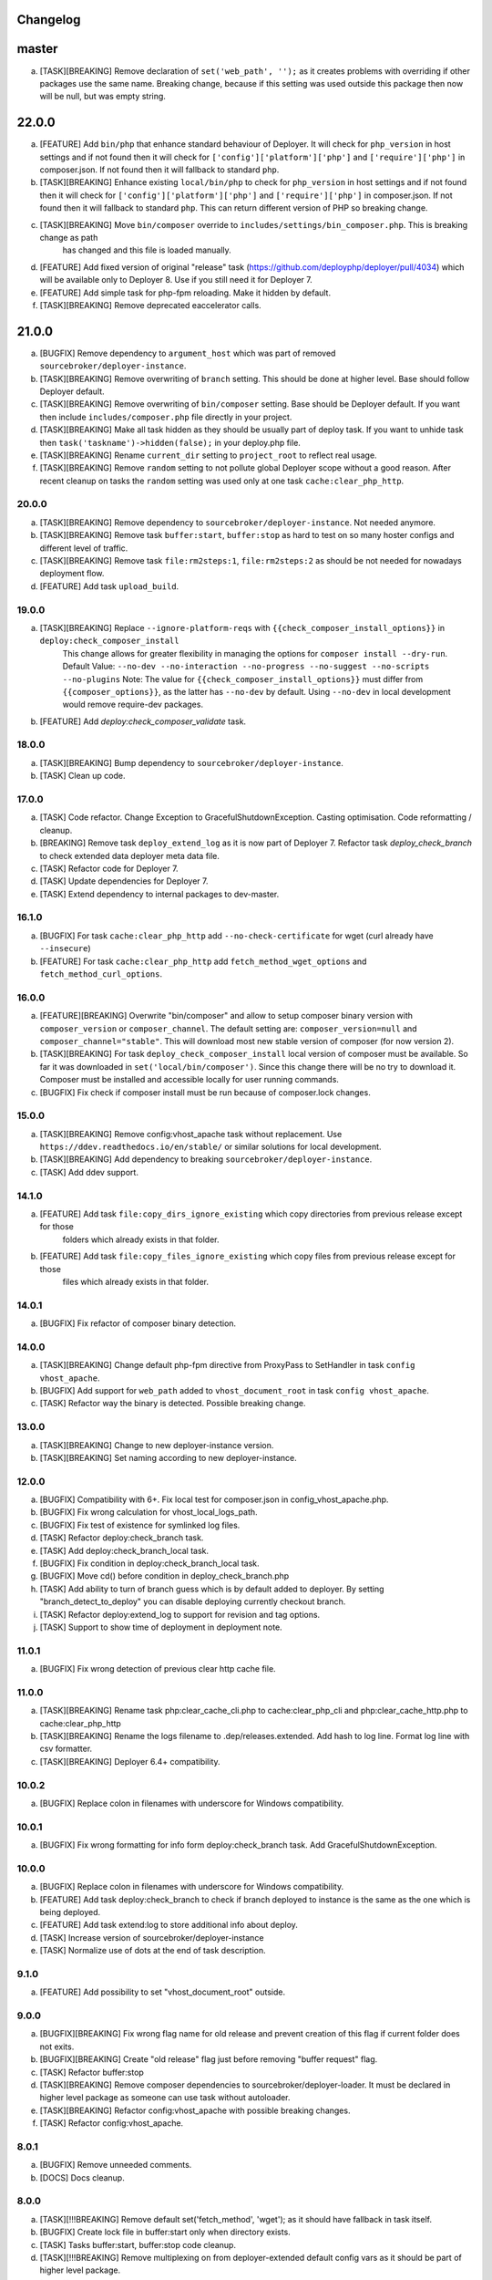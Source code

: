 
Changelog
---------

master
------

a) [TASK][BREAKING] Remove declaration of ``set('web_path', '');`` as it creates problems with overriding if other
   packages use the same name. Breaking change, because if this setting was used outside this package then now will be null,
   but was empty string.

22.0.0
------

a) [FEATURE] Add ``bin/php`` that enhance standard behaviour of Deployer. It will check for
   ``php_version`` in host settings and if not found then it will check for ``['config']['platform']['php']``
   and ``['require']['php']`` in composer.json. If not found then it will fallback to standard ``php``.

b) [TASK][BREAKING] Enhance existing ``local/bin/php`` to check for ``php_version`` in host settings and
   if not found then it will check for ``['config']['platform']['php']`` and ``['require']['php']`` in
   composer.json. If not found then it will fallback to standard ``php``. This can return different version of PHP so
   breaking change.

c) [TASK][BREAKING] Move ``bin/composer`` override to ``includes/settings/bin_composer.php``. This is breaking change as path
    has changed and this file is loaded manually.

d) [FEATURE] Add fixed version of original "release" task (https://github.com/deployphp/deployer/pull/4034) which will
   be available only to Deployer 8. Use if you still need it for Deployer 7.

e) [FEATURE] Add simple task for php-fpm reloading. Make it hidden by default.

f) [TASK][BREAKING] Remove deprecated eaccelerator calls.

21.0.0
------

a) [BUGFIX] Remove dependency to ``argument_host`` which was part of removed ``sourcebroker/deployer-instance``.
b) [TASK][BREAKING] Remove overwriting of ``branch`` setting. This should be done at higher level. Base should follow Deployer
   default.
c) [TASK][BREAKING] Remove overwriting of ``bin/composer`` setting. Base should be Deployer default. If you want then include
   ``includes/composer.php`` file directly in your project.
d) [TASK][BREAKING] Make all task hidden as they should be usually part of deploy task. If you want to unhide task then
   ``task('taskname')->hidden(false);`` in your deploy.php file.
e) [TASK][BREAKING] Rename ``current_dir`` setting to ``project_root`` to reflect real usage.
f) [TASK][BREAKING] Remove ``random`` setting to not pollute global Deployer scope without a good reason. After recent
   cleanup on tasks the ``random`` setting was used only at one task ``cache:clear_php_http``.

20.0.0
~~~~~~

a) [TASK][BREAKING] Remove dependency to ``sourcebroker/deployer-instance``. Not needed anymore.
b) [TASK][BREAKING] Remove task ``buffer:start``, ``buffer:stop`` as hard to test on so many hoster configs and different level of traffic.
c) [TASK][BREAKING] Remove task ``file:rm2steps:1``, ``file:rm2steps:2`` as should be not needed for nowadays deployment flow.
d) [FEATURE] Add task ``upload_build``.

19.0.0
~~~~~~

a) [TASK][BREAKING] Replace ``--ignore-platform-reqs`` with ``{{check_composer_install_options}}`` in ``deploy:check_composer_install``
    This change allows for greater flexibility in managing the options for ``composer install --dry-run``.
    Default Value:
    ``--no-dev --no-interaction --no-progress --no-suggest --no-scripts --no-plugins``
    Note:
    The value for ``{{check_composer_install_options}}`` must differ from ``{{composer_options}}``, as the latter
    has ``--no-dev`` by default. Using ``--no-dev`` in local development would remove require-dev packages.

b) [FEATURE] Add `deploy:check_composer_validate` task.

18.0.0
~~~~~~

a) [TASK][BREAKING] Bump dependency to ``sourcebroker/deployer-instance``.

b) [TASK] Clean up code.

17.0.0
~~~~~~

a) [TASK] Code refactor. Change Exception to GracefulShutdownException. Casting optimisation. Code reformatting / cleanup.

b) [BREAKING] Remove task ``deploy_extend_log`` as it is now part of Deployer 7. Refactor task `deploy_check_branch`
   to check extended data deployer meta data file.

c) [TASK] Refactor code for Deployer 7.

d) [TASK] Update dependencies for Deployer 7.

e) [TASK] Extend dependency to internal packages to dev-master.

16.1.0
~~~~~~

a) [BUGFIX] For task ``cache:clear_php_http`` add ``--no-check-certificate`` for wget (curl already have ``--insecure``)

b) [FEATURE] For task ``cache:clear_php_http`` add ``fetch_method_wget_options`` and ``fetch_method_curl_options``.

16.0.0
~~~~~~

a) [FEATURE][BREAKING] Overwrite "bin/composer" and allow to setup composer binary version with ``composer_version``
   or ``composer_channel``.  The default setting are: ``composer_version=null`` and ``composer_channel="stable"``.
   This will download most new stable version of composer (for now version 2).

b) [TASK][BREAKING] For task ``deploy_check_composer_install`` local version of composer must be available. So far it was
   downloaded in ``set('local/bin/composer')``. Since this change there will be no try to download it. Composer must be
   installed and accessible locally for user running commands.

c) [BUGFIX] Fix check if composer install must be run because of composer.lock changes.

15.0.0
~~~~~~

a) [TASK][BREAKING] Remove config:vhost_apache task without replacement. Use ``https://ddev.readthedocs.io/en/stable/``
   or similar solutions for local development.

b) [TASK][BREAKING] Add dependency to breaking ``sourcebroker/deployer-instance``.

c) [TASK] Add ddev support.

14.1.0
~~~~~~

a) [FEATURE] Add task ``file:copy_dirs_ignore_existing`` which copy directories from previous release except for those
    folders which already exists in that folder.

b) [FEATURE] Add task ``file:copy_files_ignore_existing`` which copy files from previous release except for those
    files which already exists in that folder.

14.0.1
~~~~~~~

a) [BUGFIX] Fix refactor of composer binary detection.

14.0.0
~~~~~~~

a) [TASK][BREAKING] Change default php-fpm directive from ProxyPass to SetHandler in task ``config vhost_apache``.
b) [BUGFIX] Add support for ``web_path`` added to ``vhost_document_root`` in task ``config vhost_apache``.
c) [TASK] Refactor way the binary is detected. Possible breaking change.

13.0.0
~~~~~~

a) [TASK][BREAKING] Change to new deployer-instance version.
b) [TASK][BREAKING] Set naming according to new deployer-instance.

12.0.0
~~~~~~

a) [BUGFIX] Compatibility with 6+. Fix local test for composer.json in config_vhost_apache.php.
b) [BUGFIX] Fix wrong calculation for vhost_local_logs_path.
c) [BUGFIX] Fix test of existence for symlinked log files.
d) [TASK] Refactor deploy:check_branch task.
e) [TASK] Add deploy:check_branch_local task.
f) [BUGFIX] Fix condition in deploy:check_branch_local task.
g) [BUGFIX] Move cd() before condition in deploy_check_branch.php
h) [TASK] Add ability to turn of branch guess which is by default added to deployer. By setting "branch_detect_to_deploy" you can disable deploying currently checkout branch.
i) [TASK] Refactor deploy:extend_log to support for revision and tag options.
j) [TASK] Support to show time of deployment in deployment note.

11.0.1
~~~~~~

a) [BUGFIX] Fix wrong detection of previous clear http cache file.

11.0.0
~~~~~~

a) [TASK][BREAKING] Rename task php:clear_cache_cli.php to cache:clear_php_cli and php:clear_cache_http.php to cache:clear_php_http
b) [TASK][BREAKING] Rename the logs filename to .dep/releases.extended. Add hash to log line. Format log line with csv formatter.
c) [TASK][BREAKING] Deployer 6.4+ compatibility.

10.0.2
~~~~~~

a) [BUGFIX] Replace colon in filenames with underscore for Windows compatibility.

10.0.1
~~~~~~

a) [BUGFIX] Fix wrong formatting for info form deploy:check_branch task. Add GracefulShutdownException.

10.0.0
~~~~~~

a) [BUGFIX] Replace colon in filenames with underscore for Windows compatibility.
b) [FEATURE] Add task deploy:check_branch to check if branch deployed to instance is the same as the one which is being deployed.
c) [FEATURE] Add task extend:log to store additional info about deploy.
d) [TASK] Increase version of sourcebroker/deployer-instance
e) [TASK] Normalize use of dots at the end of task description.

9.1.0
~~~~~

a) [FEATURE] Add possibility to set "vhost_document_root" outside.

9.0.0
~~~~~

a) [BUGFIX][BREAKING] Fix wrong flag name for old release and prevent creation of this flag if current folder does not exits.
b) [BUGFIX][BREAKING] Create "old release" flag just before removing "buffer request" flag.
c) [TASK] Refactor buffer:stop
d) [TASK][BREAKING] Remove composer dependencies to sourcebroker/deployer-loader. It must be declared in higher level package as
   someone can use task without autoloader.
e) [TASK][BREAKING] Refactor config:vhost_apache with possible breaking changes.
f) [TASK] Refactor config:vhost_apache.

8.0.1
~~~~~

a) [BUGFIX] Remove unneeded comments.
b) [DOCS] Docs cleanup.

8.0.0
~~~~~

a) [TASK][!!!BREAKING] Remove default set('fetch_method', 'wget'); as it should have fallback in task itself.
b) [BUGFIX] Create lock file in buffer:start only when directory exists.
c) [TASK] Tasks buffer:start, buffer:stop code cleanup.
d) [TASK][!!!BREAKING] Remove multiplexing on from deployer-extended default config vars as it should be part of higher
   level package.
e) [TASK][!!!BREAKING] Remove FileUtility class to make tasks more independent. The method usage from this class
   usage was not really big in the end.
f) [TASK][!!!BREAKING] Refactor config:vhost_apache task. Start of docs for this task.
g) [TASK] Rewrite log file creation for config:vhost_apache.
h) [TASK] Change composer.json description. Remove psr-4 as no classes.
i) [TASK] Add support for edge cases in config:vhost_apache task.
j) [TASK] Task config:vhost_apache - add more descriptive user messages for different missing data cases.
k) [TASK] Task config:vhost_apache - convert all files operation to runLocally / testLocally.
l) [TASK] Cleanup code on task ``config:vhost_apache``
m) [FEATURE] Implement extended flags in buffer:start with flags that cleans php stat cache for specific amount of time,
   and lock which is doing redirects if it detects that it still pointing to old release.

7.1.3
~~~~~

a) [DOCS] Update changelog.


7.1.2
~~~~~

a) [BUGFIX] In task "buffer:start" add -f (force) to mv command as on some linux distro its asking to overwrite by default.

7.1.1
~~~~~

a) [BUGFIX] Fix wrongly set default fetch_method for "php:clear_cache_http"
b) [DOC] Update changelog.

7.1.0
~~~~~

a) [FEATURE] Add curl as additional fetch_method.
b) [FEATURE] Add fallback when fetch_method is not set.
c) [BUGFIX] Change wget command to not store file at all. Previous settings causes wget to return error
   when there was no access to write on current folder. Right now there is no need to have write
   access.
d) [BUGFIX] Do fallback for get('public_urls', []) so right exception is shown.
e) [FEATURE] Introduce {{bin/local/wget}}
f) [FEATURE] Introduce {{bin/local/curl}}
g) [DOC] Extend documentation about task properties.

7.0.0
~~~~~

a) [TASK] Add dependency to sourcebroker/deployer-loader
b) [TASK][!!!BREAKING] Remove SourceBroker\DeployerExtended\Loader.php in favour of using sourcebroker/deployer-loader
c) [TASK][!!!BREAKING] Remove SourceBroker\DeployerExtended\Utility\FileUtility->requireFilesFromDirectoryReqursively
   because it was used only in SourceBroker\DeployerExtended\Loader.php

6.1.3
~~~~~

a) [BUGFIX] Fix problem when few request want to delete the same file in buffer tasks.
b) [TASK] Increase req for php to 5.6 as deployer does not work with php 5.4.

6.1.2
~~~~~

a) Fix missing changelog.

6.1.1
~~~~~

a) Fix hardcoded locker file name.
b) Docs update.

6.1.0
~~~~~

a) Add option to buffer:start to auto remove lock files after some time.
b) Add option "entrypoint_refresh"

6.0.0
~~~~~

a) Start entrypoint in task "buffer:start" and "buffer:stop" from deploy_path and not form web_path
b) Remove not used var "tmp_dir".

5.1.0
~~~~~

a) Rework of php:clear_cache_http. Look for old clear_cache file in previous release.

5.0.0
~~~~~

a) Remove autoload of recipes. From now an object of class Loader must be created that will load
   the recipes.

4.0.0
~~~~~

Tasks removed with replacement in other package: https://github.com/sourcebroker/deployer-extended-database

a) db:download
b) db:export
c) db:import
d) db:move
e) db:process
f) db:pull
g) db:truncate
h) db:upload

Tasks removed with replacement in other package: https://github.com/sourcebroker/deployer-extended-media

a) media:move
b) media:pull
c) media:push

3.0.0
~~~~~

Flatten structure of databases settings for database tasks.

Structure was:
::

 set(
       'db_databases',
       [
           ['database_foo' => [
                   'host' => '127.0.0.1',
                   'database' => 'foo',
                   'user' => 'foo',
                   'password' => 'foopass',
                  ]
           ],
           ['database_foo' => get('db_default')]
           ['database_bar' => [
                   'host' => '127.0.0.1',
                   'database' => 'bar',
                   'user' => 'bar',
                   'password' => 'barpass',
                  ],
           ],
           ['database_bar' => get('db_default')]
           ['database_bar' => '/absolute/path/to/file/with/config_array.php']
       ]
   );

Should be now:
::

 set(
       'db_databases',
       [
           'database_foo' => [
               [
                   'host' => '127.0.0.1',
                   'database' => 'foo',
                   'user' => 'foo',
                   'password' => 'foopass',
               ],
               get('db_default'),
               '/absolute/path/to/file/with/config_array.php'
           ],
           'database_bar' => [
               get('db_default'),
               '/absolute/path/to/file/with/config_array.php'
           ],
       ]
   );

All of the arrays in each database defined by key will be merged.

2.0.0
~~~~~

Task renamed:

a) Rename deploy:composer_check_install to ``deploy:check_composer_install``_
b) Rename cache:clearstatcache to ``php:clear_cache_cli``_
c) Rename cache:frontendreset to ``php:clear_cache_http``_
d) Rename deploy:vhosts to ``config:vhost``_

Task splitted/renamed with no simple replacement:

a) file:remove_recursive_atomic - replaced by ``file:rm2steps:1``_, ``file:rm2steps:2``_
b) lock:create_lock_files - replaced by ``buffer:start``_
c) lock:delete_lock_files - replaced by ``buffer:stop``_
d) lock:overwrite_entry_point - replaced by ``buffer:start``_

Task removed with no replacement:

a) file:copy_from_shared
b) file:copy_from_previous
c) git:check_status
d) lock:stop_if_http_status_200
